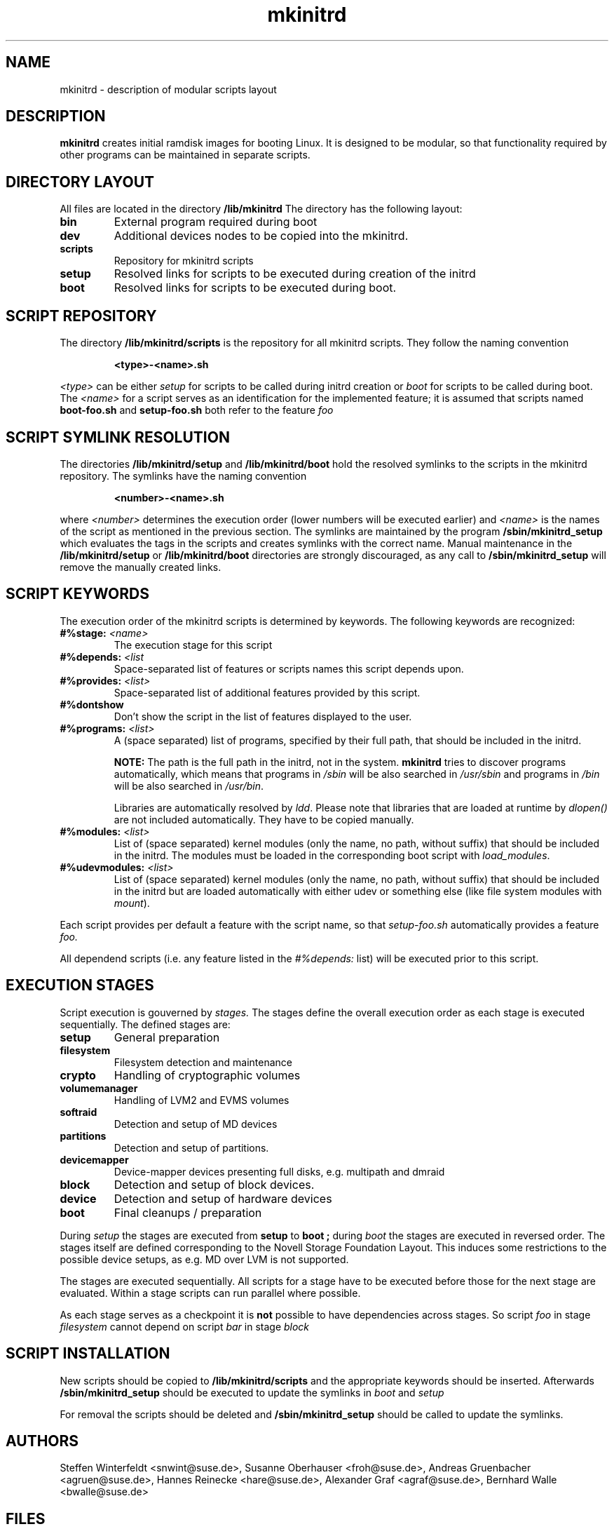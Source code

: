 .\" Copyright (C) 2007-08 SuSE Linux Products GmbH
.TH mkinitrd 5 "6 August 2007" "mkinitrd" "mkinitrd"
.SH NAME
mkinitrd \- description of modular scripts layout
.SH DESCRIPTION
.B "mkinitrd"
creates initial ramdisk images for booting Linux. It is designed to be
modular, so that functionality required by other programs can be
maintained in separate scripts.
.SH DIRECTORY LAYOUT
All files are located in the directory
.B "/lib/mkinitrd"
.
The directory has the following layout:
.TP
.B bin
External program required during boot
.TP
.B dev
Additional devices nodes to be copied into the mkinitrd.
.TP
.B scripts
Repository for mkinitrd scripts
.TP
.B setup
Resolved links for scripts to be executed during creation of the
initrd
.TP
.B boot
Resolved links for scripts to be executed during boot.

.SH SCRIPT REPOSITORY
The directory
.B "/lib/mkinitrd/scripts"
is the repository for all mkinitrd scripts. They follow the naming
convention
.RS
.nf
.ft B
.sp
<type>-<name>.sh
.ft R
.fi
.RE
.LP
.I <type>
can be either
.I setup
for scripts to be called during initrd creation or
.I boot
for scripts to be called during boot. The
.I <name>
for a script serves as an identification for the implemented feature;
it is assumed that scripts named
.B boot-foo.sh
and
.B setup-foo.sh
both refer to the feature
.I foo

.SH SCRIPT SYMLINK RESOLUTION
The directories
.B "/lib/mkinitrd/setup"
and
.B "/lib/mkinitrd/boot"
hold the resolved symlinks to the scripts in the mkinitrd
repository. The symlinks have the naming convention
.RS
.nf
.ft B
.sp
<number>-<name>.sh
.ft R
.fi
.RE
.LP
where
.I <number>
determines the execution order (lower numbers will be executed
earlier) and
.I <name>
is the names of the script as mentioned in the previous section. The
symlinks are maintained by the program
.B "/sbin/mkinitrd_setup"
which evaluates the tags in the scripts and creates symlinks with the
correct name. Manual maintenance in the
.B "/lib/mkinitrd/setup"
or
.B "/lib/mkinitrd/boot"
directories are strongly discouraged, as any call to
.B "/sbin/mkinitrd_setup"
will remove the manually created links.

.SH SCRIPT KEYWORDS
The execution order of the mkinitrd scripts is determined by
keywords. The following keywords are recognized:

.TP
.B #%stage: \fI<name>\fB
The execution stage for this script
.TP
.B #%depends: \fI<list\fB
Space-separated list of features or scripts names this script depends upon.
.TP
.B #%provides: \fI<list>\fB
Space-separated list of additional features provided by this script.
.TP
.B #%dontshow
Don't show the script in the list of features displayed to the user.
.TP
.B #%programs: \fI<list>\fB
A (space separated) list of programs, specified by their full path, that
should be included in the initrd.

\fBNOTE:\fR The path is the full path in the initrd, not in the system.
\fBmkinitrd\fR tries to discover programs automatically, which means that
programs in \fI/sbin\fR will be also searched in \fI/usr/sbin\fR and programs
in \fI/bin\fR will be also searched in \fI/usr/bin\fR.

Libraries are automatically resolved by \fIldd\fR. Please note that libraries
that are loaded at runtime by \fIdlopen()\fR are not included automatically.
They have to be copied manually.
.TP
.B #%modules: \fI<list>\fB
List of (space separated) kernel modules (only the name, no path, without
suffix) that should be included in the initrd. The modules must be loaded in
the corresponding boot script with \fIload_modules\fR.
.TP
.B #%udevmodules: \fI<list>\fB
List of (space separated) kernel modules (only the name, no path, without
suffix) that should be included in the initrd but are loaded automatically with
either udev or something else (like file system modules with \fImount\fR).
.LP
Each script provides per default a feature with the script name, so that
.I setup-foo.sh
automatically provides a feature
.I foo.

All dependend scripts (i.e. any feature listed in the
.I #%depends:
list) will be executed prior to this script.

.SH EXECUTION STAGES
Script execution is gouverned by
.I stages.
The stages define the overall execution order as each stage is
executed sequentially. The defined stages are:
.TP
.B setup
General preparation
.TP
.B filesystem
Filesystem detection and maintenance
.TP
.B crypto
Handling of cryptographic volumes
.TP
.B volumemanager
Handling of LVM2 and EVMS volumes
.TP
.B softraid
Detection and setup of MD devices
.TP
.B partitions
Detection and setup of partitions.
.TP
.B devicemapper
Device-mapper devices presenting full disks, e.g. multipath and dmraid
.TP
.B block
Detection and setup of block devices.
.TP
.B device
Detection and setup of hardware devices
.TP
.B boot
Final cleanups / preparation

.LP
During
.I setup
the stages are executed from
.B setup
to
.B boot ;
during
.I boot
the stages are executed in reversed order. The stages itself are
defined corresponding to the Novell Storage Foundation Layout. This
induces some restrictions to the possible device setups, as e.g. MD
over LVM is not supported.
.LP
The stages are executed sequentially. All scripts for a stage have to
be executed before those for the next stage are evaluated. Within a
stage scripts can run parallel where possible.
.LP
As each stage serves as a checkpoint it is
.B not
possible to have dependencies across stages. So script
.I foo
in stage
.I filesystem
cannot depend on script
.I bar
in stage
.I block

.SH SCRIPT INSTALLATION
New scripts should be copied to
.B "/lib/mkinitrd/scripts"
and the appropriate keywords should be inserted.
Afterwards
.B "/sbin/mkinitrd_setup"
should be executed to update the symlinks in
.I boot
and 
.I setup

.LP
For removal the scripts should be deleted and
.B "/sbin/mkinitrd_setup"
should be called to update the symlinks.

.SH AUTHORS
Steffen Winterfeldt <snwint@suse.de>, Susanne Oberhauser
<froh@suse.de>, Andreas Gruenbacher <agruen@suse.de>, Hannes Reinecke
<hare@suse.de>, Alexander Graf <agraf@suse.de>, Bernhard Walle <bwalle@suse.de>

.SH FILES
.PP
/lib/mkinitrd
/sbin/mkinitrd
/sbin/mkinitrd_setup

.SH "SEE ALSO"
.PP
\fBmkinitrd\fR(8)

